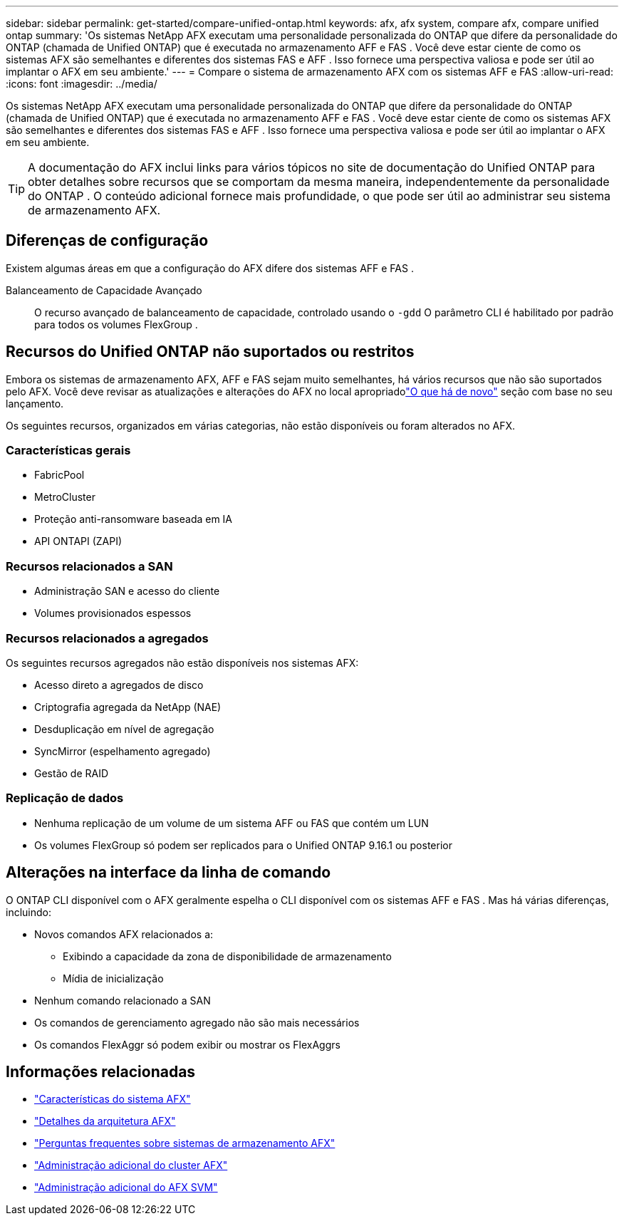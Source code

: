 ---
sidebar: sidebar 
permalink: get-started/compare-unified-ontap.html 
keywords: afx, afx system, compare afx, compare unified ontap 
summary: 'Os sistemas NetApp AFX executam uma personalidade personalizada do ONTAP que difere da personalidade do ONTAP (chamada de Unified ONTAP) que é executada no armazenamento AFF e FAS .  Você deve estar ciente de como os sistemas AFX são semelhantes e diferentes dos sistemas FAS e AFF .  Isso fornece uma perspectiva valiosa e pode ser útil ao implantar o AFX em seu ambiente.' 
---
= Compare o sistema de armazenamento AFX com os sistemas AFF e FAS
:allow-uri-read: 
:icons: font
:imagesdir: ../media/


[role="lead"]
Os sistemas NetApp AFX executam uma personalidade personalizada do ONTAP que difere da personalidade do ONTAP (chamada de Unified ONTAP) que é executada no armazenamento AFF e FAS .  Você deve estar ciente de como os sistemas AFX são semelhantes e diferentes dos sistemas FAS e AFF .  Isso fornece uma perspectiva valiosa e pode ser útil ao implantar o AFX em seu ambiente.


TIP: A documentação do AFX inclui links para vários tópicos no site de documentação do Unified ONTAP para obter detalhes sobre recursos que se comportam da mesma maneira, independentemente da personalidade do ONTAP .  O conteúdo adicional fornece mais profundidade, o que pode ser útil ao administrar seu sistema de armazenamento AFX.



== Diferenças de configuração

Existem algumas áreas em que a configuração do AFX difere dos sistemas AFF e FAS .

Balanceamento de Capacidade Avançado:: O recurso avançado de balanceamento de capacidade, controlado usando o `-gdd` O parâmetro CLI é habilitado por padrão para todos os volumes FlexGroup .




== Recursos do Unified ONTAP não suportados ou restritos

Embora os sistemas de armazenamento AFX, AFF e FAS sejam muito semelhantes, há vários recursos que não são suportados pelo AFX.  Você deve revisar as atualizações e alterações do AFX no local apropriadolink:../release-notes/whats-new-9171.html["O que há de novo"] seção com base no seu lançamento.

Os seguintes recursos, organizados em várias categorias, não estão disponíveis ou foram alterados no AFX.



=== Características gerais

* FabricPool
* MetroCluster
* Proteção anti-ransomware baseada em IA
* API ONTAPI (ZAPI)




=== Recursos relacionados a SAN

* Administração SAN e acesso do cliente
* Volumes provisionados espessos




=== Recursos relacionados a agregados

Os seguintes recursos agregados não estão disponíveis nos sistemas AFX:

* Acesso direto a agregados de disco
* Criptografia agregada da NetApp (NAE)
* Desduplicação em nível de agregação
* SyncMirror (espelhamento agregado)
* Gestão de RAID




=== Replicação de dados

* Nenhuma replicação de um volume de um sistema AFF ou FAS que contém um LUN
* Os volumes FlexGroup só podem ser replicados para o Unified ONTAP 9.16.1 ou posterior




== Alterações na interface da linha de comando

O ONTAP CLI disponível com o AFX geralmente espelha o CLI disponível com os sistemas AFF e FAS .  Mas há várias diferenças, incluindo:

* Novos comandos AFX relacionados a:
+
** Exibindo a capacidade da zona de disponibilidade de armazenamento
** Mídia de inicialização


* Nenhum comando relacionado a SAN
* Os comandos de gerenciamento agregado não são mais necessários
* Os comandos FlexAggr só podem exibir ou mostrar os FlexAggrs




== Informações relacionadas

* link:../get-started/system-design.html["Características do sistema AFX"]
* link:../get-started/software-architecture.html["Detalhes da arquitetura AFX"]
* link:../faq-ontap-afx.html["Perguntas frequentes sobre sistemas de armazenamento AFX"]
* link:../administer/additional-ontap-cluster.html["Administração adicional do cluster AFX"]
* link:../administer/additional-ontap-svm.html["Administração adicional do AFX SVM"]

